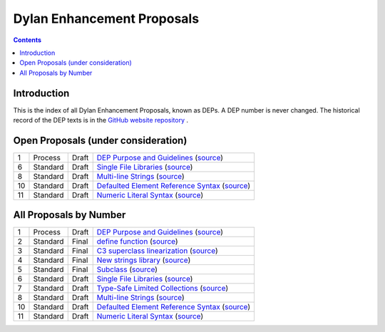 ***************************
Dylan Enhancement Proposals
***************************

.. contents::  Contents
   :local:

.. NOTE: Each proposal must be in the "All Proposals by Number" table,
   regardless of status.  Open proposals must ADDITIONALLY be in the
   "Open Proposals" table.

Introduction
============

This is the index of all Dylan Enhancement Proposals, known as DEPs. A
DEP number is never changed.  The historical record of the DEP texts
is in the `GitHub website repository
<https://github.com/dylan-lang/website/tree/master/source/proposals>`_
.



Open Proposals (under consideration)
====================================

==== ============= ========== =============================================
1    Process       Draft      `DEP Purpose and Guidelines <dep-0001-dep-process.html>`_  (`source <../_sources/proposals/dep-0001-dep-process.rst.txt>`__)
6    Standard      Draft      `Single File Libraries <dep-0006-single-file-library.html>`_  (`source <../_sources/proposals/dep-0006-single-file-library.rst.txt>`__)
8    Standard      Draft      `Multi-line Strings <dep-0008-multi-line-strings.html>`_  (`source <../_sources/proposals/dep-0008-multi-line-strings.rst.txt>`__)
10   Standard      Draft      `Defaulted Element Reference Syntax <dep-0010-element-otherwise.html>`_  (`source <../_sources/proposals/dep-0010-element-otherwise.rst.txt>`__)
11   Standard      Draft      `Numeric Literal Syntax <dep-0011-numeric-literal-syntax.html>`_ (`source <../_sources/proposals/dep-0011-numeric-literal-syntax.rst.txt>`__)
==== ============= ========== =============================================


All Proposals by Number
=======================

==== ============= ========== =============================================
1    Process       Draft      `DEP Purpose and Guidelines <dep-0001-dep-process.html>`_  (`source <../_sources/proposals/dep-0001-dep-process.rst.txt>`__)
2    Standard      Final      `define function <dep-0002-define-function.html>`_ (`source <../_sources/proposals/dep-0002-define-function.rst.txt>`__)
3    Standard      Final      `C3 superclass linearization <dep-0003-c3-linearization.html>`_  (`source <../_sources/proposals/dep-0003-c3-linearization.rst.txt>`__)
4    Standard      Final      `New strings library <dep-0004-strings-library.html>`_  (`source <../_sources/proposals/dep-0004-strings-library.rst.txt>`__)
5    Standard      Final      `Subclass <dep-0005-subclass-function.html>`_  (`source <../_sources/proposals/dep-0005-subclass-function.rst.txt>`__)
6    Standard      Draft      `Single File Libraries <dep-0006-single-file-library.html>`_  (`source <../_sources/proposals/dep-0006-single-file-library.rst.txt>`__)
7    Standard      Draft      `Type-Safe Limited Collections <dep-0007-collection-type-safety.html>`_  (`source <../_sources/proposals/dep-0007-collection-type-safety.rst.txt>`__)
8    Standard      Draft      `Multi-line Strings <dep-0008-multi-line-strings.html>`_  (`source <../_sources/proposals/dep-0008-multi-line-strings.rst.txt>`__)
10   Standard      Draft      `Defaulted Element Reference Syntax <dep-0010-element-otherwise.html>`_  (`source <../_sources/proposals/dep-0010-element-otherwise.rst.txt>`__)
11   Standard      Draft      `Numeric Literal Syntax <dep-0011-numeric-literal-syntax.html>`_ (`source <../_sources/proposals/dep-0011-numeric-literal-syntax.rst.txt>`__)
==== ============= ========== =============================================

